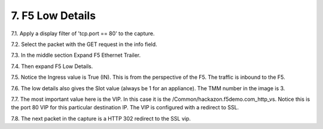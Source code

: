 7. F5 Low Details
=================

7.1. Apply a display filter of 'tcp.port == 80' to the capture.
 
7.2. Select the packet with the GET request in the info field.

7.3. In the middle section Expand F5 Ethernet Trailer.

7.4. Then expand F5 Low Details.

.. image:: /_static/low-details.png
   :scale: 50 %

7.5. Notice the Ingress value is True (IN).  This is from the perspective of the F5.  The traffic is inbound to the F5.

7.6. The low details also gives the Slot value (always be 1 for an appliance).  The TMM number in the image is 3.

7.7. The most important value here is the VIP.  In this case it is the /Common/hackazon.f5demo.com_http_vs.  Notice this is the port 80 VIP for this particular destination IP.  The VIP is configured with a redirect to SSL.

7.8. The next packet in the capture is a HTTP 302 redirect to the SSL vip.
